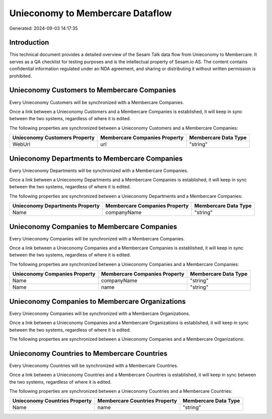 =================================
Unieconomy to Membercare Dataflow
=================================

Generated: 2024-09-03 14:17:35

Introduction
------------

This technical document provides a detailed overview of the Sesam Talk data flow from Unieconomy to Membercare. It serves as a QA checklist for testing purposes and is the intellectual property of Sesam.io AS. The content contains confidential information regulated under an NDA agreement, and sharing or distributing it without written permission is prohibited.

Unieconomy Customers to Membercare Companies
--------------------------------------------
Every Unieconomy Customers will be synchronized with a Membercare Companies.

Once a link between a Unieconomy Customers and a Membercare Companies is established, it will keep in sync between the two systems, regardless of where it is edited.

The following properties are synchronized between a Unieconomy Customers and a Membercare Companies:

.. list-table::
   :header-rows: 1

   * - Unieconomy Customers Property
     - Membercare Companies Property
     - Membercare Data Type
   * - WebUrl
     - url
     - "string"


Unieconomy Departments to Membercare Companies
----------------------------------------------
Every Unieconomy Departments will be synchronized with a Membercare Companies.

Once a link between a Unieconomy Departments and a Membercare Companies is established, it will keep in sync between the two systems, regardless of where it is edited.

The following properties are synchronized between a Unieconomy Departments and a Membercare Companies:

.. list-table::
   :header-rows: 1

   * - Unieconomy Departments Property
     - Membercare Companies Property
     - Membercare Data Type
   * - Name
     - companyName
     - "string"


Unieconomy Companies to Membercare Companies
--------------------------------------------
Every Unieconomy Companies will be synchronized with a Membercare Companies.

Once a link between a Unieconomy Companies and a Membercare Companies is established, it will keep in sync between the two systems, regardless of where it is edited.

The following properties are synchronized between a Unieconomy Companies and a Membercare Companies:

.. list-table::
   :header-rows: 1

   * - Unieconomy Companies Property
     - Membercare Companies Property
     - Membercare Data Type
   * - Name
     - companyName
     - "string"
   * - Name
     - name
     - "string"


Unieconomy Companies to Membercare Organizations
------------------------------------------------
Every Unieconomy Companies will be synchronized with a Membercare Organizations.

Once a link between a Unieconomy Companies and a Membercare Organizations is established, it will keep in sync between the two systems, regardless of where it is edited.

The following properties are synchronized between a Unieconomy Companies and a Membercare Organizations:

.. list-table::
   :header-rows: 1

   * - Unieconomy Companies Property
     - Membercare Organizations Property
     - Membercare Data Type


Unieconomy Countries to Membercare Countries
--------------------------------------------
Every Unieconomy Countries will be synchronized with a Membercare Countries.

Once a link between a Unieconomy Countries and a Membercare Countries is established, it will keep in sync between the two systems, regardless of where it is edited.

The following properties are synchronized between a Unieconomy Countries and a Membercare Countries:

.. list-table::
   :header-rows: 1

   * - Unieconomy Countries Property
     - Membercare Countries Property
     - Membercare Data Type
   * - Name
     - name
     - "string"

